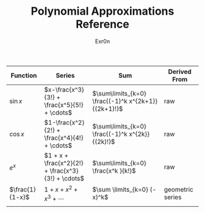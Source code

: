 #+AUTHOR: Exr0n
#+TITLE: Polynomial Approximations Reference
| Function        | Series                                             | Sum                                                 | Derived From     |
|-----------------+----------------------------------------------------+-----------------------------------------------------+------------------|
| $\sin x$        | $x-\frac{x^3}{3!} + \frac{x^5}{5!} + \cdots$       | $\sum\limits_{k=0} \frac{(-1)^k x^{2k+1}}{(2k+1)!}$ | raw              |
| $\cos x$        | $1-\frac{x^2}{2!} + \frac{x^4}{4!} + \cdots$       | $\sum\limits_{k=0} \frac{(-1)^k x^{2k}}{(2k)!}$     | raw              |
| $e^x$           | $1 + x + \frac{x^2}{2!} + \frac{x^3}{3!} + \cdots$ | $\sum\limits_{k=0} \frac{x^k }{k!}$                 | raw              |
| $\frac{1}{1-x}$ | $1+x+x^2+x^3+\cdots$                               | $\sum \limits_{k=0} (-x)^k$                         | geometric series |
|                 |                                                    |                                                     |                  |
